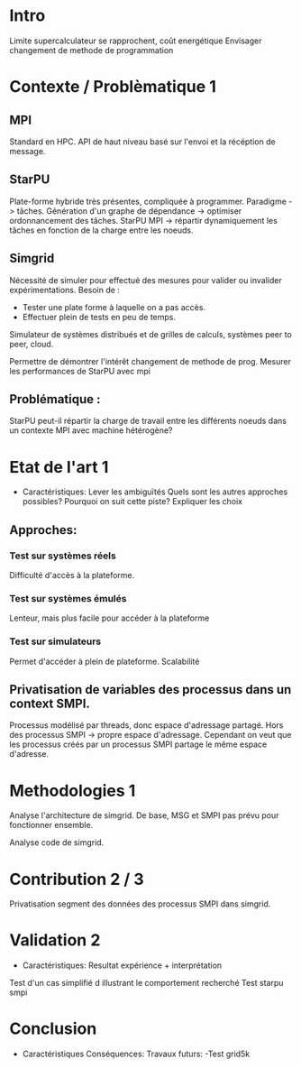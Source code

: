 * Intro
  Limite supercalculateur se rapprochent, coût energétique
  Envisager changement de methode de programmation

* Contexte / Problèmatique 1
** MPI
   Standard en HPC.
   API de haut niveau basé sur l'envoi et la récéption de message. 
  
** StarPU
   Plate-forme hybride très présentes, compliquée à programmer.
   Paradigme -> tâches.
   Génération d'un graphe de dépendance -> optimiser ordonnancement des tâches.
   StarPU MPI -> répartir dynamiquement les tâches en fonction de la
   charge entre les noeuds.
   
** Simgrid
   Nécessité de simuler pour effectué des mesures pour valider ou invalider expérimentations.
   Besoin de :
   - Tester une plate forme à laquelle on a pas accès.
   - Effectuer plein de tests en peu de temps.
   
   Simulateur de systèmes distribués et de grilles de calculs, systèmes peer to peer, cloud.
   
   Permettre de démontrer l'intérêt changement de methode de
   prog. Mesurer les performances de StarPU avec mpi

** Problématique : 
   StarPU peut-il répartir la charge de travail entre les différents noeuds dans un contexte MPI 
   avec machine hétérogène?
      
* Etat de l'art 1
  - Caractéristiques:
    Lever les ambiguïtés
    Quels sont les autres approches possibles?
    Pourquoi on suit cette piste?
    Expliquer les choix
    
** Approches:
*** Test sur systèmes réels
    Difficulté d'accès à la plateforme.
*** Test sur systèmes émulés
    Lenteur, mais plus facile pour accéder à la plateforme
*** Test sur simulateurs
    Permet d'accéder à plein de plateforme. Scalabilité

** Privatisation de variables des processus dans un context SMPI.
   Processus modélisé par threads, donc espace d'adressage
   partagé. Hors des processus SMPI -> propre espace d'adressage.
   Cependant on veut que les processus créés par un processus SMPI
   partage le même espace d'adresse.


* Methodologies 1
  Analyse l'architecture de simgrid.
  De base, MSG et SMPI pas prévu pour fonctionner ensemble.

  Analyse code de simgrid.
  
* Contribution 2 / 3
  Privatisation segment des données des processus SMPI dans simgrid.
  
* Validation 2
  - Caractéristiques:
    Resultat expérience + interprétation
    
  Test d'un cas simplifié d illustrant le comportement recherché
  Test starpu smpi

* Conclusion 
  - Caractéristiques
    Conséquences:
    Travaux futurs:
    -Test grid5k
    
